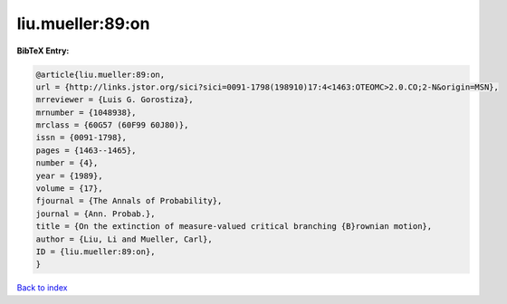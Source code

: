 liu.mueller:89:on
=================

.. :cite:t:`liu.mueller:89:on`

.. bibliography:: ../../All.bib

**BibTeX Entry:**

.. code-block:: bibtex

   @article{liu.mueller:89:on,
   url = {http://links.jstor.org/sici?sici=0091-1798(198910)17:4<1463:OTEOMC>2.0.CO;2-N&origin=MSN},
   mrreviewer = {Luis G. Gorostiza},
   mrnumber = {1048938},
   mrclass = {60G57 (60F99 60J80)},
   issn = {0091-1798},
   pages = {1463--1465},
   number = {4},
   year = {1989},
   volume = {17},
   fjournal = {The Annals of Probability},
   journal = {Ann. Probab.},
   title = {On the extinction of measure-valued critical branching {B}rownian motion},
   author = {Liu, Li and Mueller, Carl},
   ID = {liu.mueller:89:on},
   }

`Back to index <../index>`_

